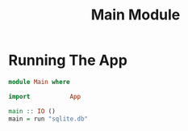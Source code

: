 #+TITLE: Main Module

* Running The App

#+NAME: app_running
#+BEGIN_SRC haskell :tangle Main.hs
module Main where

import           App

main :: IO ()
main = run "sqlite.db"
#+END_SRC
